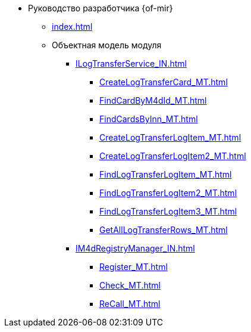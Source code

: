 * Руководство разработчика {of-mir}
** xref:index.adoc[]
** Объектная модель модуля
*** xref:ILogTransferService_IN.adoc[]
**** xref:CreateLogTransferCard_MT.adoc[]
**** xref:FindCardByM4dId_MT.adoc[]
**** xref:FindCardsByInn_MT.adoc[]
**** xref:CreateLogTransferLogItem_MT.adoc[]
**** xref:CreateLogTransferLogItem2_MT.adoc[]
**** xref:FindLogTransferLogItem_MT.adoc[]
**** xref:FindLogTransferLogItem2_MT.adoc[]
**** xref:FindLogTransferLogItem3_MT.adoc[]
**** xref:GetAllLogTransferRows_MT.adoc[]
*** xref:IM4dRegistryManager_IN.adoc[]
**** xref:Register_MT.adoc[]
**** xref:Check_MT.adoc[]
**** xref:ReCall_MT.adoc[]
